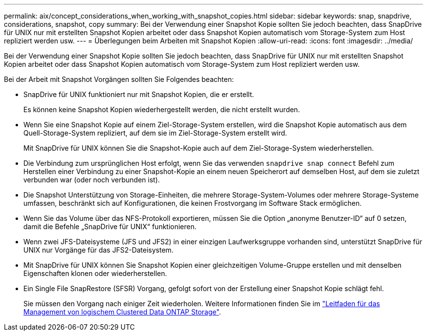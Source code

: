 ---
permalink: aix/concept_considerations_when_working_with_snapshot_copies.html 
sidebar: sidebar 
keywords: snap, snapdrive, considerations, snapshot, copy 
summary: Bei der Verwendung einer Snapshot Kopie sollten Sie jedoch beachten, dass SnapDrive für UNIX nur mit erstellten Snapshot Kopien arbeitet oder dass Snapshot Kopien automatisch vom Storage-System zum Host repliziert werden usw. 
---
= Überlegungen beim Arbeiten mit Snapshot Kopien
:allow-uri-read: 
:icons: font
:imagesdir: ../media/


[role="lead"]
Bei der Verwendung einer Snapshot Kopie sollten Sie jedoch beachten, dass SnapDrive für UNIX nur mit erstellten Snapshot Kopien arbeitet oder dass Snapshot Kopien automatisch vom Storage-System zum Host repliziert werden usw.

Bei der Arbeit mit Snapshot Vorgängen sollten Sie Folgendes beachten:

* SnapDrive für UNIX funktioniert nur mit Snapshot Kopien, die er erstellt.
+
Es können keine Snapshot Kopien wiederhergestellt werden, die nicht erstellt wurden.

* Wenn Sie eine Snapshot Kopie auf einem Ziel-Storage-System erstellen, wird die Snapshot Kopie automatisch aus dem Quell-Storage-System repliziert, auf dem sie im Ziel-Storage-System erstellt wird.
+
Mit SnapDrive für UNIX können Sie die Snapshot-Kopie auch auf dem Ziel-Storage-System wiederherstellen.

* Die Verbindung zum ursprünglichen Host erfolgt, wenn Sie das verwenden `snapdrive snap connect` Befehl zum Herstellen einer Verbindung zu einer Snapshot-Kopie an einem neuen Speicherort auf demselben Host, auf dem sie zuletzt verbunden war (oder noch verbunden ist).
* Die Snapshot Unterstützung von Storage-Einheiten, die mehrere Storage-System-Volumes oder mehrere Storage-Systeme umfassen, beschränkt sich auf Konfigurationen, die keinen Frostvorgang im Software Stack ermöglichen.
* Wenn Sie das Volume über das NFS-Protokoll exportieren, müssen Sie die Option „anonyme Benutzer-ID“ auf 0 setzen, damit die Befehle „SnapDrive für UNIX“ funktionieren.
* Wenn zwei JFS-Dateisysteme (JFS und JFS2) in einer einzigen Laufwerksgruppe vorhanden sind, unterstützt SnapDrive für UNIX nur Vorgänge für das JFS2-Dateisystem.
* Mit SnapDrive für UNIX können Sie Snapshot Kopien einer gleichzeitigen Volume-Gruppe erstellen und mit denselben Eigenschaften klonen oder wiederherstellen.
* Ein Single File SnapRestore (SFSR) Vorgang, gefolgt sofort von der Erstellung einer Snapshot Kopie schlägt fehl.
+
Sie müssen den Vorgang nach einiger Zeit wiederholen. Weitere Informationen finden Sie im link:http://docs.netapp.com/ontap-9/topic/com.netapp.doc.dot-cm-vsmg/home.html["Leitfaden für das Management von logischem Clustered Data ONTAP Storage"].


